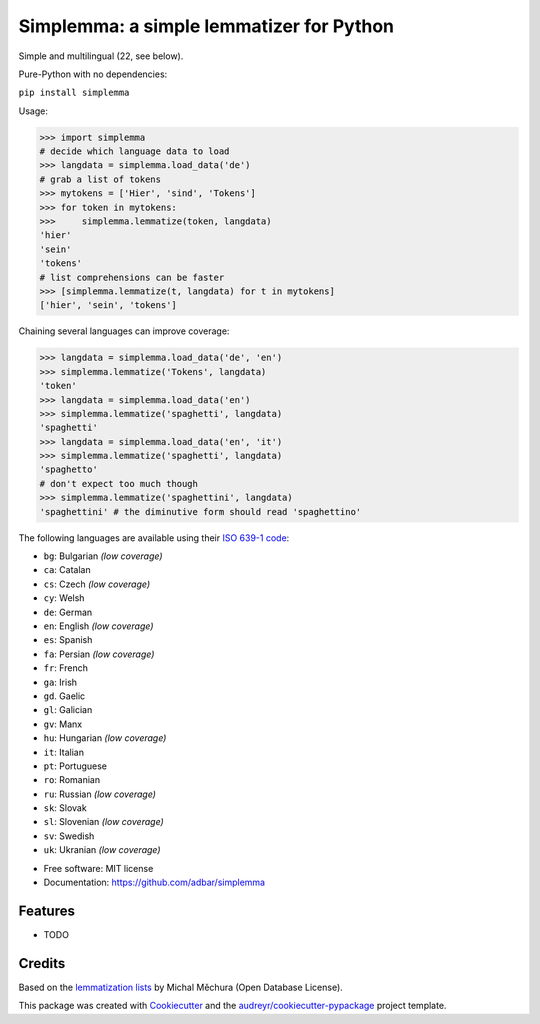 =========================================
Simplemma: a simple lemmatizer for Python
=========================================


.. image:: https://img.shields.io/pypi/v/simplemma.svg
        :target: https://pypi.python.org/pypi/simplemma

.. image:: https://img.shields.io/travis/adbar/simplemma.svg
        :target: https://travis-ci.org/adbar/simplemma


Simple and multilingual (22, see below).

Pure-Python with no dependencies:

``pip install simplemma``


Usage:

.. code-block:: python

    >>> import simplemma
    # decide which language data to load
    >>> langdata = simplemma.load_data('de')
    # grab a list of tokens
    >>> mytokens = ['Hier', 'sind', 'Tokens']
    >>> for token in mytokens:
    >>>     simplemma.lemmatize(token, langdata)
    'hier'
    'sein'
    'tokens'
    # list comprehensions can be faster
    >>> [simplemma.lemmatize(t, langdata) for t in mytokens]
    ['hier', 'sein', 'tokens']


Chaining several languages can improve coverage:


.. code-block:: python

    >>> langdata = simplemma.load_data('de', 'en')
    >>> simplemma.lemmatize('Tokens', langdata)
    'token'
    >>> langdata = simplemma.load_data('en')
    >>> simplemma.lemmatize('spaghetti', langdata)
    'spaghetti'
    >>> langdata = simplemma.load_data('en', 'it')
    >>> simplemma.lemmatize('spaghetti', langdata)
    'spaghetto'
    # don't expect too much though
    >>> simplemma.lemmatize('spaghettini', langdata)
    'spaghettini' # the diminutive form should read 'spaghettino'



The following languages are available using their `ISO 639-1 code <https://en.wikipedia.org/wiki/List_of_ISO_639-1_codes>`_:

- ``bg``: Bulgarian *(low coverage)*
- ``ca``: Catalan
- ``cs``: Czech *(low coverage)*
- ``cy``: Welsh
- ``de``: German
- ``en``: English *(low coverage)*
- ``es``: Spanish
- ``fa``: Persian *(low coverage)*
- ``fr``: French
- ``ga``: Irish
- ``gd``. Gaelic
- ``gl``: Galician
- ``gv``: Manx
- ``hu``: Hungarian *(low coverage)*
- ``it``: Italian
- ``pt``: Portuguese
- ``ro``: Romanian
- ``ru``: Russian *(low coverage)*
- ``sk``: Slovak
- ``sl``: Slovenian *(low coverage)*
- ``sv``: Swedish
- ``uk``: Ukranian *(low coverage)*



* Free software: MIT license
* Documentation: https://github.com/adbar/simplemma


Features
--------

* TODO

Credits
-------

Based on the `lemmatization lists <https://github.com/michmech/lemmatization-lists>`_ by Michal Měchura (Open Database License).

This package was created with `Cookiecutter <https://github.com/audreyr/cookiecutter>`_ and the `audreyr/cookiecutter-pypackage <https://github.com/audreyr/cookiecutter-pypackage>`_ project template.

